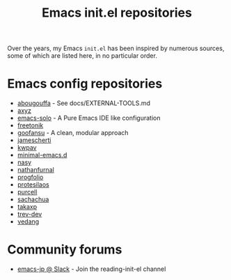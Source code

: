 #+title: Emacs init.el repositories

Over the years, my Emacs =init.el= has been inspired by numerous sources, some of which are listed here, in no particular order.

* Emacs config repositories
  - [[https://github.com/abougouffa/minemacs][abougouffa]] - See docs/EXTERNAL-TOOLS.md
  - [[https://gist.github.com/axyz/76871b404df376271b521212fba8a621][axyz]]
  - [[https://github.com/lionyxml/emacs-solo][emacs-solo]] - A Pure Emacs IDE like configuration
  - [[https://github.com/freetonik/emacs-dotfiles/blob/master/init.el][freetonik]]
  - [[https://github.com/goofansu][goofansu]] - A clean, modular approach
  - [[https://github.com/jamescherti/minimal-emacs.d][jamescherti]]
  - [[https://github.com/kwpav/dotfiles/blob/master/emacs.org][kwpav]]
  - [[https://github.com/jamescherti/minimal-emacs.d][minimal-emacs.d]]
  - [[https://emacs.nasy.moe/][nasy]]
  - [[https://gitlab.com/nathanfurnal/dotemacs/-/blob/master/init.el][nathanfurnal]]
  - [[https://github.com/progfolio/.emacs.d/][progfolio]]
  - [[https://protesilaos.com/emacs/dotemacs][protesilaos]]
  - [[https://github.com/purcell/emacs.d][purcell]]
  - [[https://sachachua.com/dotemacs/index.html][sachachua]]
  - [[https://takaxp.github.io/init.html][takaxp]]
  - [[https://github.com/trev-dev/emacs][trev-dev]]
  - [[https://github.com/vedang/emacs-up][vedang]]
* Community forums
  - [[https://emacs-jp.slack.com][emacs-jp @ Slack]] - Join the reading-init-el channel
